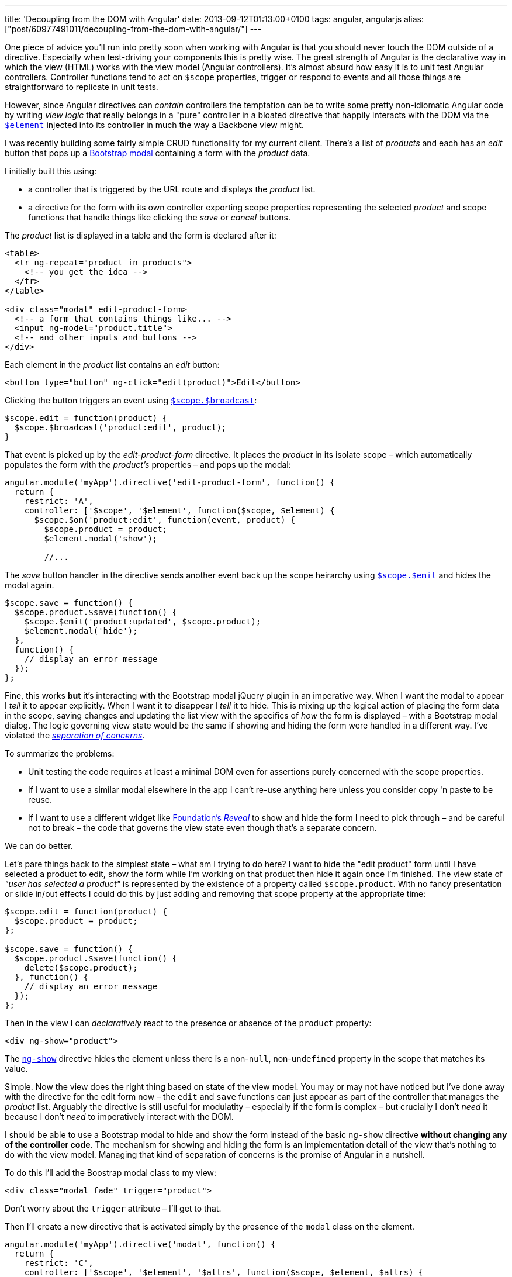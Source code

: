 ---
title: 'Decoupling from the DOM with Angular'
date: 2013-09-12T01:13:00+0100
tags: angular, angularjs
alias: ["post/60977491011/decoupling-from-the-dom-with-angular/"]
---

One piece of advice you'll run into pretty soon when working with Angular is that you should never touch the DOM outside of a directive. Especially when test-driving your components this is pretty wise. The great strength of Angular is the declarative way in which the view (HTML) works with the view model (Angular controllers). It's almost absurd how easy it is to unit test Angular controllers. Controller functions tend to act on `$scope` properties, trigger or respond to events and all those things are straightforward to replicate in unit tests.

However, since Angular directives can _contain_ controllers the temptation can be to write some pretty non-idiomatic Angular code by writing _view logic_ that really belongs in a "pure" controller in a bloated directive that happily interacts with the DOM via the http://docs.angularjs.org/api/angular.element[`$element`] injected into its controller in much the way a Backbone view might.

I was recently building some fairly simple CRUD functionality for my current client. There's a list of _products_ and each has an _edit_ button that pops up a http://getbootstrap.com/javascript/#modals[Bootstrap modal] containing a form with the _product_ data.

I initially built this using:

* a controller that is triggered by the URL route and displays the _product_ list.
* a directive for the form with its own controller exporting scope properties representing the selected _product_ and scope functions that handle things like clicking the _save_ or _cancel_ buttons.

The _product_ list is displayed in a table and the form is declared after it:

[source,markup]
----------------------------------------------
<table>
  <tr ng-repeat="product in products">
    <!-- you get the idea -->
  </tr>
</table>

<div class="modal" edit-product-form>
  <!-- a form that contains things like... -->
  <input ng-model="product.title">
  <!-- and other inputs and buttons -->
</div>
----------------------------------------------

Each element in the _product_ list contains an _edit_ button:

[source,markup]
------------------------------------------------------------
<button type="button" ng-click="edit(product)">Edit</button>
------------------------------------------------------------

Clicking the button triggers an event using http://docs.angularjs.org/api/ng.$rootScope.Scope#$broadcast[`$scope.$broadcast`]:

[source,javascript]
---------------------------------------------
$scope.edit = function(product) {
  $scope.$broadcast('product:edit', product);
}
---------------------------------------------

That event is picked up by the _edit-product-form_ directive. It places the _product_ in its isolate scope – which automatically populates the form with the _product's_ properties – and pops up the modal:

[source,javascript]
-------------------------------------------------------------------
angular.module('myApp').directive('edit-product-form', function() {
  return {
    restrict: 'A',
    controller: ['$scope', '$element', function($scope, $element) {
      $scope.$on('product:edit', function(event, product) {
        $scope.product = product;
        $element.modal('show');

        //...
-------------------------------------------------------------------

The _save_ button handler in the directive sends another event back up the scope heirarchy using http://docs.angularjs.org/api/ng.$rootScope.Scope#$emit[`$scope.$emit`] and hides the modal again.

[source,javascript]
----------------------------------------------------------
$scope.save = function() {
  $scope.product.$save(function() {
    $scope.$emit('product:updated', $scope.product);
    $element.modal('hide');
  },
  function() {
    // display an error message
  });
};
----------------------------------------------------------

Fine, this works *but* it's interacting with the Bootstrap modal jQuery plugin in an imperative way. When I want the modal to appear I _tell_ it to appear explicitly. When I want it to disappear I _tell_ it to hide. This is mixing up the logical action of placing the form data in the scope, saving changes and updating the list view with the specifics of _how_ the form is displayed – with a Bootstrap modal dialog. The logic governing view state would be the same if showing and hiding the form were handled in a different way. I've violated the http://en.wikipedia.org/wiki/Separation_of_concerns[_separation of concerns_].

To summarize the problems:

* Unit testing the code requires at least a minimal DOM even for assertions purely concerned with the scope properties.
* If I want to use a similar modal elsewhere in the app I can't re-use anything here unless you consider copy 'n paste to be reuse.
* If I want to use a different widget like http://foundation.zurb.com/docs/components/reveal.html[Foundation's _Reveal_] to show and hide the form I need to pick through – and be careful not to break – the code that governs the view state even though that's a separate concern.

We can do better.

Let's pare things back to the simplest state – what am I trying to do here? I want to hide the "edit product" form until I have selected a product to edit, show the form while I'm working on that product then hide it again once I'm finished. The view state of _"user has selected a product"_ is represented by the existence of a property called `$scope.product`. With no fancy presentation or slide in/out effects I could do this by just adding and removing that scope property at the appropriate time:

[source,javascript]
-----------------------------------
$scope.edit = function(product) {
  $scope.product = product;
};

$scope.save = function() {
  $scope.product.$save(function() {
    delete($scope.product);
  }, function() {
    // display an error message
  });
};
-----------------------------------

Then in the view I can _declaratively_ react to the presence or absence of the `product` property:

[source,markup]
-----------------------
<div ng-show="product">
-----------------------

The http://docs.angularjs.org/api/ng.directive:ngShow[`ng-show`] directive hides the element unless there is a non-`null`, non-`undefined` property in the scope that matches its value.

Simple. Now the view does the right thing based on state of the view model. You may or may not have noticed but I've done away with the directive for the edit form now – the `edit` and `save` functions can just appear as part of the controller that manages the _product_ list. Arguably the directive is still useful for modulatity – especially if the form is complex – but crucially I don't _need_ it because I don't _need_ to imperatively interact with the DOM.

I should be able to use a Bootstrap modal to hide and show the form instead of the basic `ng-show` directive *without changing any of the controller code*. The mechanism for showing and hiding the form is an implementation detail of the view that's nothing to do with the view model. Managing that kind of separation of concerns is the promise of Angular in a nutshell.

To do this I'll add the Boostrap modal class to my view:

[source,markup]
------------------------------------------
<div class="modal fade" trigger="product">
------------------------------------------

Don't worry about the `trigger` attribute – I'll get to that.

Then I'll create a new directive that is activated simply by the presence of the `modal` class on the element.

[source,javascript]
-------------------------------------------------------------------------------------
angular.module('myApp').directive('modal', function() {
  return {
    restrict: 'C',
    controller: ['$scope', '$element', '$attrs', function($scope, $element, $attrs) {
      $scope.$watch($attrs.trigger, function(newValue, oldValue) {
        if (!!newValue && !oldValue) {
          $element.modal('show');
        }
        if (!!oldValue && !newValue) {
          $element.modal('hide');
        }
      });
    }]
  };
});
-------------------------------------------------------------------------------------

The `restrict: 'C'` means the directive is activated by a class name that is the same as the directive name. In other words any element that has `class="modal"` will have this directive applied.

The directive uses the `$scope.$watch` function to respond to changes in a scope property defined by the `trigger` attribute on the directive's element. Note that `$scope.trigger` still works as is if, like me, you're fussy about validity and declare the attribute as `data-trigger="product"`.

The `$watch` callback is invoked every time the named scope property changes and is passed the previous and new values of that property. In this example I only care whether the property has changed from `null`/`undefined` to an object or vice-versa. I don't want to call `$element.modal 'show'` again if the modal is already visible but `$scope.property` has just changed to point to a _different_ object. (If you haven't seen the `!!` operator in JavaScript before it's simply a way of coercing any type to boolean).

I've now got two components – a controller that purely interacts with scope properties and a directive that responds to scope changes and calls a jQuery plugin method.

* Both those are very simple to unit test.
* Neither is coupled to the other except via the `trigger` attribute in the view.
* I can re-use the _modal_ directive in similar scenarios elsewhere in the system by just adding `class="modal"` and an appropriate `trigger` attribute.
* If I want to use a different UI widget I only have to change the directive.

Learning to think about separation of concerns in this way is key to getting the most out of Angular. Remember controllers are for managing view _state_ and directives are for managing the view _implementation_. If you find yourself mixing those concerns step back and think about how you can separate them. The resulting code will be easier to follow, easier to change and easier to test.
